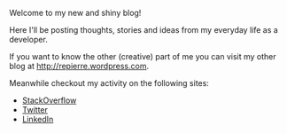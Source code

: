 #+BEGIN_COMMENT
.. title: Welcome
.. slug: welcome
.. date: 2016-02-19 00:00:00 UTC+02:00
.. tags:
.. category:
.. link:
.. description:
.. type: text
#+END_COMMENT

Welcome to my new and shiny blog!

Here I'll be posting thoughts, stories and ideas from my everyday life as a developer.

If you want to know the other (creative) part of me you can visit my other blog at http://repierre.wordpress.com.

Meanwhile checkout my activity on the following sites:
+ [[http://stackoverflow.com/users/844006/repierre][StackOverflow]]
+ [[https://twitter.com/petrurebeja][Twitter]]
+ [[https://ro.linkedin.com/in/petrurebeja][LinkedIn]]
